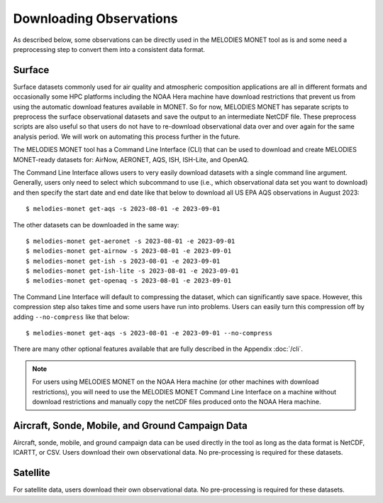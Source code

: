 Downloading Observations
========================

As described below, some observations can be directly used in the MELODIES MONET tool as is 
and some need a preprocessing step to convert them into a consistent data format.

Surface
-------

Surface datasets commonly used for air quality and atmospheric composition applications are all in different 
formats and occasionally some HPC platforms including the NOAA Hera machine have download restrictions 
that prevent us from using the automatic download features available in MONET. So for now, 
MELODIES MONET has separate scripts to preprocess the surface observational datasets and save the output to an 
intermediate NetCDF file. These preprocess scripts are also useful so that users do not have to re-download 
observational data over and over again for the same analysis period. We will work on automating this process further 
in the future.

The MELODIES MONET tool has a Command Line Interface (CLI) that can be used to download and create 
MELODIES MONET-ready datasets for: AirNow, AERONET, AQS, ISH, ISH-Lite, and OpenAQ.

The Command Line Interface allows users to very easily download datasets with a single command line argument. 
Generally, users only need to select which subcommand to use (i.e., which observational data set you want to download) 
and then specify the start date and end date like that below to download all US EPA AQS observations in August 2023::

    $ melodies-monet get-aqs -s 2023-08-01 -e 2023-09-01

The other datasets can be downloaded in the same way::

    $ melodies-monet get-aeronet -s 2023-08-01 -e 2023-09-01
    $ melodies-monet get-airnow -s 2023-08-01 -e 2023-09-01
    $ melodies-monet get-ish -s 2023-08-01 -e 2023-09-01
    $ melodies-monet get-ish-lite -s 2023-08-01 -e 2023-09-01
    $ melodies-monet get-openaq -s 2023-08-01 -e 2023-09-01

The Command Line Interface will default to compressing the dataset, which can significantly save space. However, this
compression step also takes time and some users have run into problems. Users can easily turn this compression off 
by adding ``--no-compress`` like that below::

    $ melodies-monet get-aqs -s 2023-08-01 -e 2023-09-01 --no-compress

There are many other optional features available that are fully described in the Appendix :doc:`/cli`.

.. note::
   For users using MELODIES MONET on the NOAA Hera machine (or other machines 
   with download restrictions), you will need to use the MELODIES MONET Command Line Interface on a 
   machine without download restrictions and manually copy the netCDF files produced 
   onto the NOAA Hera machine.

Aircraft, Sonde, Mobile, and Ground Campaign Data
-------------------------------------------------

Aircraft, sonde, mobile, and ground campaign data can be used directly in the tool as long 
as the data format is NetCDF, ICARTT, or CSV. Users download their own observational data. 
No pre-processing is required for these datasets.

Satellite
---------

For satellite data, users download their own observational data. No pre-processing is required 
for these datasets.